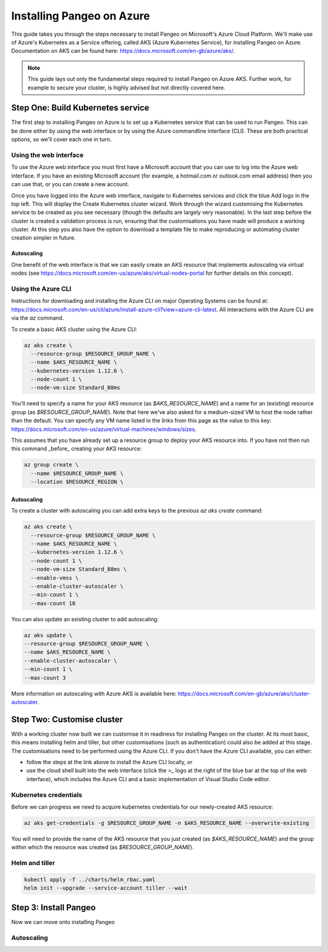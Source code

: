 Installing Pangeo on Azure
--------------------------

This guide takes you through the steps necessary to install Pangeo on Microsoft's Azure Cloud Platform.
We'll make use of Azure's Kubernetes as a Service offering, called AKS (Azure Kubernetes Service),
for installing Pangeo on Azure.
Documentation on AKS can be found here: https://docs.microsoft.com/en-gb/azure/aks/.

.. Note::
  This guide lays out only the fundamental steps required to install Pangeo on Azure AKS.
  Further work, for example to secure your cluster, is highly advised but not directly
  covered here.


Step One: Build Kubernetes service
==================================

The first step to installing Pangeo on Azure is to set up a Kubernetes service
that can be used to run Pangeo. This can be done either by using the web interface
or by using the Azure commandline interface (CLI). These are both practical options,
so we'll cover each one in turn.

Using the web interface
~~~~~~~~~~~~~~~~~~~~~~~

To use the Azure web interface you must first have a Microsoft account that you
can use to log into the Azure web interface. If you have an existing Microsoft
account (for example, a hotmail.com or outlook.com email address) then you can use
that, or you can create a new account.

Once you have logged into the Azure web interface, navigate to Kubernetes services
and click the blue Add logo in the top left. This will display the Create Kubernetes cluster
wizard. Work through the wizard customising the Kubernetes service to be created as you
see necessary (though the defaults are largely very reasonable). In the last step before
the cluster is created a validation process is run, ensuring that the customisations you have
made will produce a working cluster. At this step you also have the option to download a
template file to make reproducing or automating cluster creation simpler in future.

Autoscaling
```````````

One benefit of the web interface is that we can easily create an AKS resource that implements
autoscaling via virtual nodes (see https://docs.microsoft.com/en-us/azure/aks/virtual-nodes-portal
for further details on this concept).


Using the Azure CLI
~~~~~~~~~~~~~~~~~~~

Instructions for downloading and installing the Azure CLI on major Operating Systems
can be found at: https://docs.microsoft.com/en-us/cli/azure/install-azure-cli?view=azure-cli-latest.
All interactions with the Azure CLI are via the `az` command.

To create a basic AKS cluster using the Azure CLI:

.. code-block:: bash

  az aks create \
    --resource-group $RESOURCE_GROUP_NAME \
    --name $AKS_RESOURCE_NAME \
    --kubernetes-version 1.12.6 \
    --node-count 1 \
    --node-vm-size Standard_B8ms

You'll need to specify a name for your AKS resource (as `$AKS_RESOURCE_NAME`) and a
name for an (existing) resource group (as `$RESOURCE_GROUP_NAME`). Note that here
we've also asked for a medium-sized VM to host the node rather than the default.
You can specify any VM name listed in the links from this page as the value to this key:
https://docs.microsoft.com/en-us/azure/virtual-machines/windows/sizes.

This assumes that you have already set up a resource group to deploy your AKS
resource into. If you have not then run this command _before_ creating your AKS
resource:

.. code-block:: bash

  az group create \
    --name $RESOURCE_GROUP_NAME \
    --location $RESOURCE_REGION \


Autoscaling
```````````

To create a cluster with autoscaling you can add extra keys to the previous
`az aks create` command:

.. code-block:: bash

  az aks create \
    --resource-group $RESOURCE_GROUP_NAME \
    --name $AKS_RESOURCE_NAME \
    --kubernetes-version 1.12.6 \
    --node-count 1 \
    --node-vm-size Standard_B8ms \
    --enable-vmss \
    --enable-cluster-autoscaler \
    --min-count 1 \
    --max-count 10

You can also update an existing cluster to add autoscaling:

.. code-block:: bash

  az aks update \
  --resource-group $RESOURCE_GROUP_NAME \
  --name $AKS_RESOURCE_NAME \
  --enable-cluster-autoscaler \
  --min-count 1 \
  --max-count 3

More information on autoscaling with Azure AKS is available here:
https://docs.microsoft.com/en-gb/azure/aks/cluster-autoscaler.


Step Two: Customise cluster
===========================

With a working cluster now built we can customise it in readiness for installing Pangeo
on the cluster. At its most basic, this means installing helm and tiller, but other
customisations (such as authentication) could also be added at this stage.
The customisations need to be performed using the Azure CLI. If you don't have the Azure CLI available,
you can either:

* follow the steps at the link above to install the Azure CLI locally, or
* use the cloud shell built into the web interface
  (click the `>_` logo at the right of the blue bar at the top of the web interface),
  which includes the Azure CLI and a basic implementation of Visual Studio Code editor.

Kubernetes credentials
~~~~~~~~~~~~~~~~~~~~~~

Before we can progress we need to acquire kubernetes credentials for our newly-created
AKS resource:

.. code-block:: bash

  az aks get-credentials -g $RESOURCE_GROUP_NAME -n $AKS_RESOURCE_NAME --overwrite-existing


You will need to provide the name of the AKS resource that you just created (as `$AKS_RESOURCE_NAME`)
and the group within which the resource was created (as `$RESOURCE_GROUP_NAME`).


Helm and tiller
~~~~~~~~~~~~~~~



.. code-block:: bash

  kubectl apply -f ../charts/helm_rbac.yaml
  helm init --upgrade --service-account tiller --wait


Step 3: Install Pangeo
======================

Now we can move onto installing Pangeo


Autoscaling
~~~~~~~~~~~
